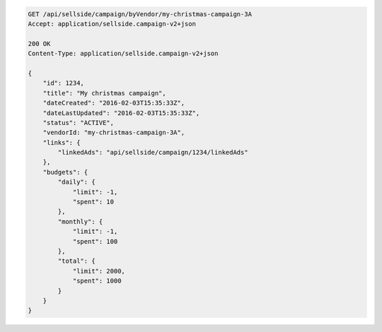 .. code-block:: javascript

    GET /api/sellside/campaign/byVendor/my-christmas-campaign-3A
    Accept: application/sellside.campaign-v2+json

    200 OK
    Content-Type: application/sellside.campaign-v2+json

    {
        "id": 1234,
        "title": "My christmas campaign",
        "dateCreated": "2016-02-03T15:35:33Z",
        "dateLastUpdated": "2016-02-03T15:35:33Z",
        "status": "ACTIVE",
        "vendorId: "my-christmas-campaign-3A",
        "links": {
            "linkedAds": "api/sellside/campaign/1234/linkedAds"
        },
        "budgets": {
            "daily": {
                "limit": -1,
                "spent": 10
            },
            "monthly": {
                "limit": -1,
                "spent": 100
            },
            "total": {
                "limit": 2000,
                "spent": 1000
            }
        }
    }
